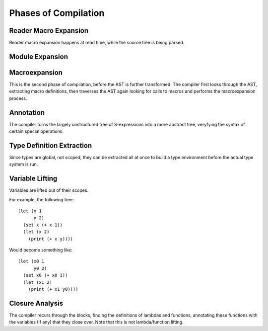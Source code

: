 *********************
Phases of Compilation
*********************

Reader Macro Expansion
======================

Reader macro expansion happens at read time, while the source tree is being
parsed.

Module Expansion
================

Macroexpansion
==============

This is the second phase of compilation, before the AST is further
transformed. The compiler first looks through the AST, extracting macro
definitions, then traverses the AST again looking for calls to macros and performs the
macroexpansion process.

Annotation
==========

The compiler turns the largely unstructured tree of S-expressions into a more
abstract tree, veryfying the syntax of certain special operations.

Type Definition Extraction
==========================

Since types are global, not scoped, they can be extracted all at once to build a
type environment before the actual type system is run.

Variable Lifting
================

Variables are lifted out of their scopes.

For example, the following tree::

    (let (x 1
          y 2)
      (set x (+ x 1))
      (let (x 2)
        (print (+ x y))))

Would become something like::

    (let (x0 1
          y0 2)
      (set x0 (+ x0 1))
      (let (x1 2)
        (print (+ x1 y0))))

Closure Analysis
================

The compiler recurs through the blocks, finding the definitions of lambdas and
functions, annotating these functions with the variables (If any) that they
close over. Note that this is not lambda/function lifting.
